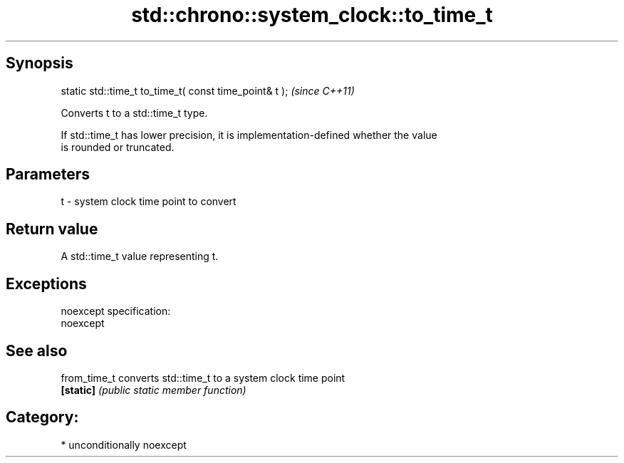 .TH std::chrono::system_clock::to_time_t 3 "Sep  4 2015" "2.0 | http://cppreference.com" "C++ Standard Libary"
.SH Synopsis
   static std::time_t to_time_t( const time_point& t );  \fI(since C++11)\fP

   Converts t to a std::time_t type.

   If std::time_t has lower precision, it is implementation-defined whether the value
   is rounded or truncated.

.SH Parameters

   t - system clock time point to convert

.SH Return value

   A std::time_t value representing t.

.SH Exceptions

   noexcept specification:
   noexcept

.SH See also

   from_time_t converts std::time_t to a system clock time point
   \fB[static]\fP    \fI(public static member function)\fP

.SH Category:

     * unconditionally noexcept
